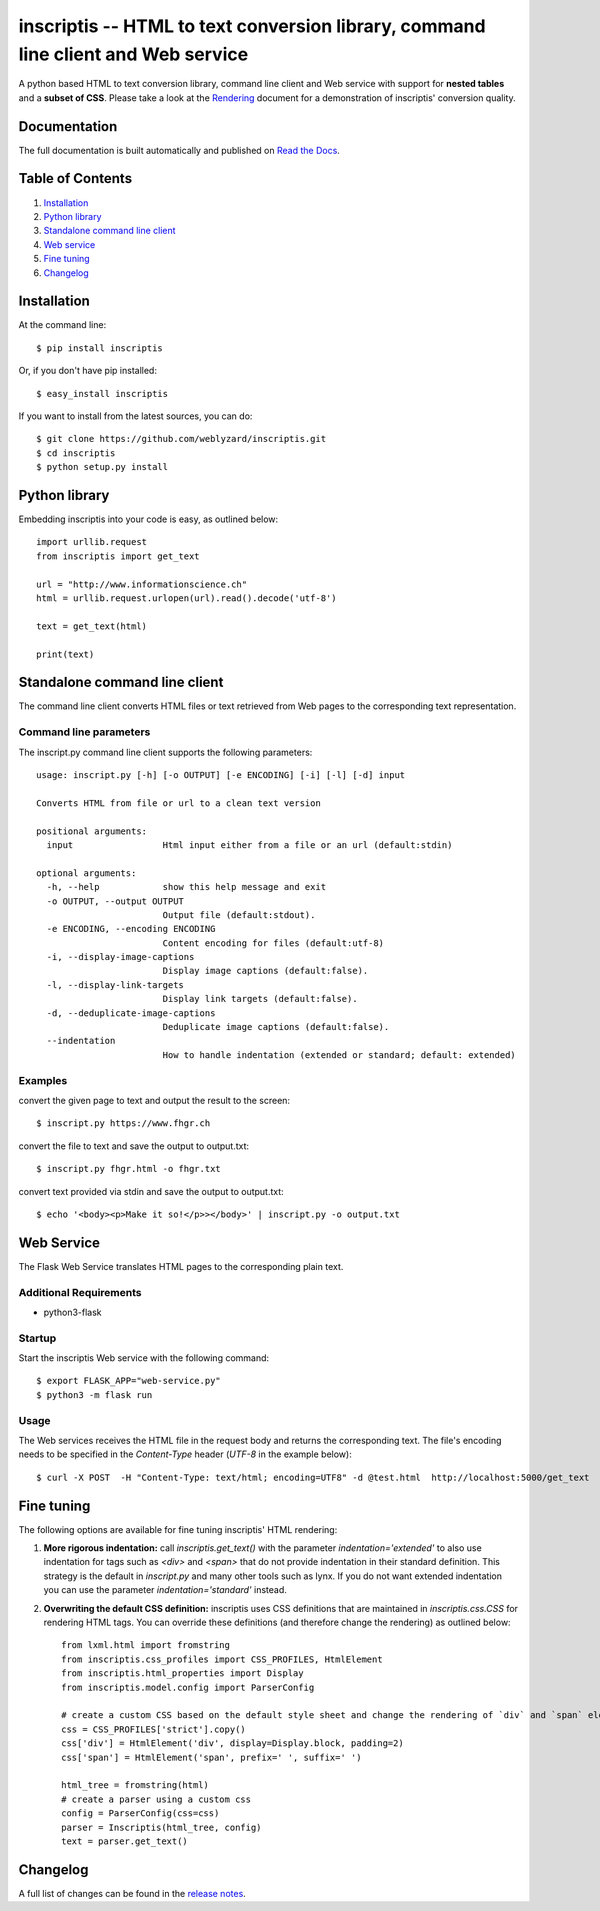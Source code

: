 ==================================================================================
inscriptis -- HTML to text conversion library, command line client and Web service
==================================================================================

.. image:: https://img.shields.io/pypi/pyversions/inscriptis   
   :target: https://badge.fury.io/py/inscriptis
   :alt: PyPI - Python Version

.. image:: https://badge.fury.io/py/inscriptis.svg
   :target: https://badge.fury.io/py/inscriptis
   :alt: PyPI version

.. image:: https://codecov.io/gh/weblyzard/inscriptis/branch/master/graph/badge.svg
   :target: https://codecov.io/gh/weblyzard/inscriptis/
   :alt: Coverage

.. image:: https://www.travis-ci.org/weblyzard/inscriptis.png?branch=master
   :target: https://www.travis-ci.org/weblyzard/inscriptis
   :alt: Build status

.. image:: https://readthedocs.org/projects/inscriptis/badge/?version=latest
   :target: https://inscriptis.readthedocs.io/en/latest/?badge=latest
   :alt: Documentation Status

A python based HTML to text conversion library, command line client and Web service with support for **nested tables** and a **subset of CSS**.
Please take a look at the `Rendering <https://github.com/weblyzard/inscriptis/blob/master/RENDERING.md>`_ document for a demonstration of inscriptis' conversion quality.

Documentation
=============

The full documentation is built automatically and published on `Read the Docs <https://inscriptis.readthedocs.org/en/latest/>`_.

Table of Contents
=================

1. `Installation`_
2. `Python library`_
3. `Standalone command line client`_
4. `Web service`_
5. `Fine tuning`_
6. `Changelog`_


Installation
============

At the command line::

    $ pip install inscriptis

Or, if you don't have pip installed::

    $ easy_install inscriptis

If you want to install from the latest sources, you can do::

    $ git clone https://github.com/weblyzard/inscriptis.git
    $ cd inscriptis
    $ python setup.py install


Python library
==============

Embedding inscriptis into your code is easy, as outlined below::
   
   import urllib.request
   from inscriptis import get_text
   
   url = "http://www.informationscience.ch"
   html = urllib.request.urlopen(url).read().decode('utf-8')
   
   text = get_text(html)
   
   print(text)

Standalone command line client
==============================
The command line client converts HTML files or text retrieved from Web pages to the
corresponding text representation.


Command line parameters
-----------------------
The inscript.py command line client supports the following parameters::

   usage: inscript.py [-h] [-o OUTPUT] [-e ENCODING] [-i] [-l] [-d] input
   
   Converts HTML from file or url to a clean text version
   
   positional arguments:
     input                 Html input either from a file or an url (default:stdin)
   
   optional arguments:
     -h, --help            show this help message and exit
     -o OUTPUT, --output OUTPUT
                           Output file (default:stdout).
     -e ENCODING, --encoding ENCODING
                           Content encoding for files (default:utf-8)
     -i, --display-image-captions
                           Display image captions (default:false).
     -l, --display-link-targets
                           Display link targets (default:false).
     -d, --deduplicate-image-captions
                           Deduplicate image captions (default:false).
     --indentation
                           How to handle indentation (extended or standard; default: extended)

Examples
--------

convert the given page to text and output the result to the screen::

  $ inscript.py https://www.fhgr.ch
   
convert the file to text and save the output to output.txt::

  $ inscript.py fhgr.html -o fhgr.txt
   
convert text provided via stdin and save the output to output.txt::

  $ echo '<body><p>Make it so!</p>></body>' | inscript.py -o output.txt 



Web Service
===========

The Flask Web Service translates HTML pages to the corresponding plain text. 

Additional Requirements
-----------------------

* python3-flask

Startup
-------
Start the inscriptis Web service with the following command::

  $ export FLASK_APP="web-service.py"
  $ python3 -m flask run

Usage
-----

The Web services receives the HTML file in the request body and returns the corresponding text. The file's encoding needs to be specified 
in the `Content-Type` header (`UTF-8` in the example below)::

  $ curl -X POST  -H "Content-Type: text/html; encoding=UTF8" -d @test.html  http://localhost:5000/get_text

Fine tuning
===========

The following options are available for fine tuning inscriptis' HTML rendering:

1. **More rigorous indentation:** call `inscriptis.get_text()` with the parameter `indentation='extended'` to also use indentation for tags such as `<div>` and `<span>` that do not provide indentation in their standard definition. This strategy is the default in `inscript.py` and many other tools such as lynx. If you do not want extended indentation you can use the parameter `indentation='standard'` instead.

2. **Overwriting the default CSS definition:** inscriptis uses CSS definitions that are maintained in `inscriptis.css.CSS` for rendering HTML tags. You can override these definitions (and therefore change the rendering) as outlined below::

      from lxml.html import fromstring
      from inscriptis.css_profiles import CSS_PROFILES, HtmlElement
      from inscriptis.html_properties import Display
      from inscriptis.model.config import ParserConfig
      
      # create a custom CSS based on the default style sheet and change the rendering of `div` and `span` elements
      css = CSS_PROFILES['strict'].copy()
      css['div'] = HtmlElement('div', display=Display.block, padding=2)
      css['span'] = HtmlElement('span', prefix=' ', suffix=' ')
      
      html_tree = fromstring(html)
      # create a parser using a custom css
      config = ParserConfig(css=css)
      parser = Inscriptis(html_tree, config)
      text = parser.get_text()
   

Changelog
=========

A full list of changes can be found in the `release notes <https://github.com/weblyzard/inscriptis/releases>`_.
